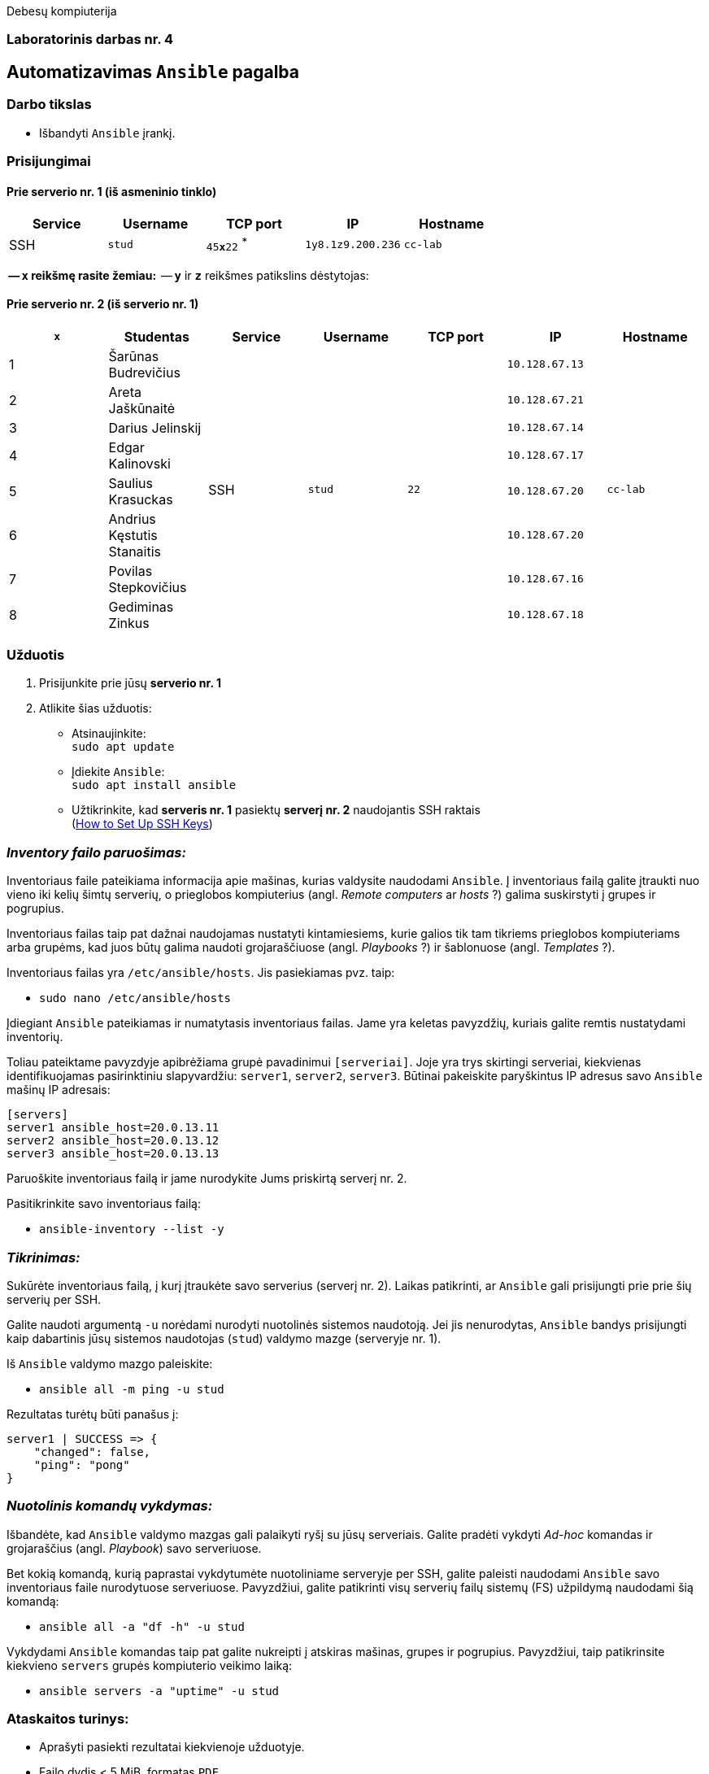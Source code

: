 Debesų kompiuterija

[.text-center]
=== Laboratorinis darbas nr. 4

[.text-center]
== Automatizavimas `Ansible` pagalba

[.text-left]
=== Darbo tikslas

* Išbandyti `Ansible` įrankį.

[.text-left]
=== Prisijungimai

==== Prie serverio nr. 1 (iš asmeninio tinklo) 
|===
  | Service  | Username  | TCP port         | IP                | Hostname

  | SSH      | `stud`    | `45**x**22` ^*^  | `1y8.1z9.200.236` | `cc-lab`
|===

^*^ -- `**x**` reikšmę rasite žemiau:
^*^ -- `**y**` ir `**z**` reikšmes patikslins dėstytojas:

==== Prie serverio nr. 2 (iš serverio nr. 1)
|===
  | `**x**` | Studentas                        | Service  | Username     | TCP port  | IP                 | Hostname

  | 1       | Šarūnas Budrevičius           .8+| SSH   .8+| `stud`    .8+| `22`      | `10.128.67.13`  .8+| `cc-lab`
  | 2       | Areta Jaškūnaitė                                                       | `10.128.67.21`               
  | 3       | Darius Jelinskij                                                       | `10.128.67.14`               
  | 4       | Edgar Kalinovski                                                       | `10.128.67.17`               
  | 5       | Saulius Krasuckas                                                      | `10.128.67.20`               
  | 6       | Andrius Kęstutis Stanaitis                                             | `10.128.67.20`               
  | 7       | Povilas Stepkovičius                                                   | `10.128.67.16`               
  | 8       | Gediminas Zinkus                                                       | `10.128.67.18`               
|===


[.text-left]
=== Užduotis

. Prisijunkite prie jūsų **serverio nr. 1**
. Atlikite šias užduotis:
  * Atsinaujinkite:  +
    `sudo apt update`
  * Įdiekite `Ansible`:  +
    `sudo apt install ansible`
  * Užtikrinkite, kad **serveris nr. 1** pasiektų **serverį nr. 2** naudojantis SSH raktais  +
    (https://www.digitalocean.com/community/tutorials/how-to-set-up-ssh-keys-on-ubuntu-20-04[How to Set Up SSH Keys])

=== _Inventory failo paruošimas:_

Inventoriaus faile pateikiama informacija apie mašinas, kurias valdysite naudodami `Ansible`.
Į inventoriaus failą galite įtraukti nuo vieno iki kelių šimtų serverių, 
o prieglobos kompiuterius (angl. _Remote computers_ ar _hosts_ ?) galima suskirstyti į grupes ir pogrupius.

Inventoriaus failas taip pat dažnai naudojamas nustatyti kintamiesiems, kurie galios tik tam tikriems prieglobos kompiuteriams arba grupėms, 
kad juos būtų galima naudoti grojaraščiuose (angl. _Playbooks_ ?) ir šablonuose (angl. _Templates_ ?).

Inventoriaus failas yra `/etc/ansible/hosts`.  Jis pasiekiamas pvz. taip:  +

* `sudo nano /etc/ansible/hosts`

Įdiegiant `Ansible` pateikiamas ir numatytasis inventoriaus failas.
Jame yra keletas pavyzdžių, kuriais galite remtis nustatydami inventorių.

Toliau pateiktame pavyzdyje apibrėžiama grupė pavadinimui `[serveriai]`.
Joje yra trys skirtingi serveriai, kiekvienas identifikuojamas pasirinktiniu slapyvardžiu:
`server1`, `server2`, `server3`.
Būtinai pakeiskite paryškintus IP adresus savo `Ansible` mašinų IP adresais:

```
[servers]
server1 ansible_host=20.0.13.11
server2 ansible_host=20.0.13.12
server3 ansible_host=20.0.13.13
```

Paruoškite inventoriaus failą ir jame nurodykite Jums priskirtą serverį nr. 2.

Pasitikrinkite savo inventoriaus failą:

* `ansible-inventory --list -y`

=== _Tikrinimas:_

Sukūrėte inventoriaus failą, į kurį įtraukėte savo serverius (serverį nr. 2).
Laikas patikrinti, ar `Ansible` gali prisijungti prie prie šių serverių per SSH.

Galite naudoti argumentą `-u` norėdami nurodyti nuotolinės sistemos naudotoją.
Jei jis nenurodytas, `Ansible` bandys prisijungti kaip dabartinis jūsų sistemos naudotojas (`stud`) valdymo mazge (serveryje nr. 1).

Iš `Ansible` valdymo mazgo paleiskite:

* `ansible all -m ping -u stud`

Rezultatas turėtų būti panašus į:

```
server1 | SUCCESS => {
    "changed": false,
    "ping": "pong"
}
```

=== _Nuotolinis komandų vykdymas:_

Išbandėte, kad `Ansible` valdymo mazgas gali palaikyti ryšį su jūsų serveriais.
Galite pradėti vykdyti _Ad-hoc_ komandas ir grojaraščius (angl. _Playbook_) savo serveriuose.

Bet kokią komandą, kurią paprastai vykdytumėte nuotoliniame serveryje per SSH, galite paleisti naudodami `Ansible` savo inventoriaus faile nurodytuose serveriuose.
Pavyzdžiui, galite patikrinti visų serverių failų sistemų (FS) užpildymą naudodami šią komandą:

* `ansible all -a "df -h" -u stud`

Vykdydami `Ansible` komandas taip pat galite nukreipti į atskiras mašinas, grupes ir pogrupius.
Pavyzdžiui, taip patikrinsite kiekvieno `servers` grupės kompiuterio veikimo laiką:

* `ansible servers -a "uptime" -u stud`

=== Ataskaitos turinys:

  * Aprašyti pasiekti rezultatai kiekvienoje užduotyje.
  * Failo dydis < 5 MiB, formatas `PDF`.

<<<

[.text-left]
== Darbo eiga
